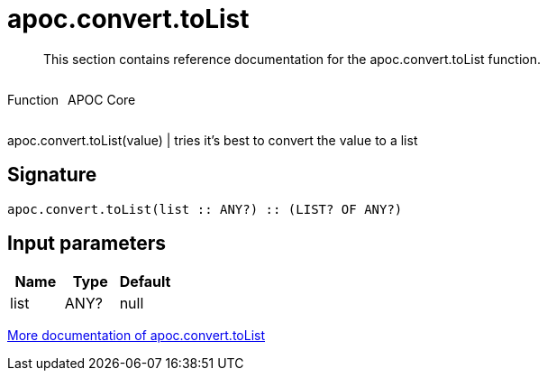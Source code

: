 ////
This file is generated by DocsTest, so don't change it!
////

= apoc.convert.toList
:description: This section contains reference documentation for the apoc.convert.toList function.

[abstract]
--
{description}
--

++++
<div style='display:flex'>
<div class='paragraph type function'><p>Function</p></div>
<div class='paragraph release core' style='margin-left:10px;'><p>APOC Core</p></div>
</div>
++++

apoc.convert.toList(value) | tries it's best to convert the value to a list

== Signature

[source]
----
apoc.convert.toList(list :: ANY?) :: (LIST? OF ANY?)
----

== Input parameters
[.procedures, opts=header]
|===
| Name | Type | Default 
|list|ANY?|null
|===

xref::data-structures/conversion-functions.adoc[More documentation of apoc.convert.toList,role=more information]

